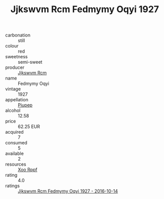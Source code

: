 :PROPERTIES:
:ID:                     bc18bcd9-f12e-4192-8dac-64ff438b2cb7
:END:
#+TITLE: Jjkswvm Rcm Fedmymy Oqyi 1927

- carbonation :: still
- colour :: red
- sweetness :: semi-sweet
- producer :: [[id:f56d1c8d-34f6-4471-99e0-b868e6e4169f][Jjkswvm Rcm]]
- name :: Fedmymy Oqyi
- vintage :: 1927
- appellation :: [[id:7fc7af1a-b0f4-4929-abe8-e13faf5afc1d][Piupep]]
- alcohol :: 12.58
- price :: 62.25 EUR
- acquired :: 7
- consumed :: 5
- available :: 2
- resources :: [[id:4b330cbb-3bc3-4520-af0a-aaa1a7619fa3][Xoo Rppf]]
- rating :: 4.0
- ratings :: [[id:ef3bfc45-d823-4f61-9e05-a17a411ad73c][Jjkswvm Rcm Fedmymy Oqyi 1927 - 2016-10-14]]


